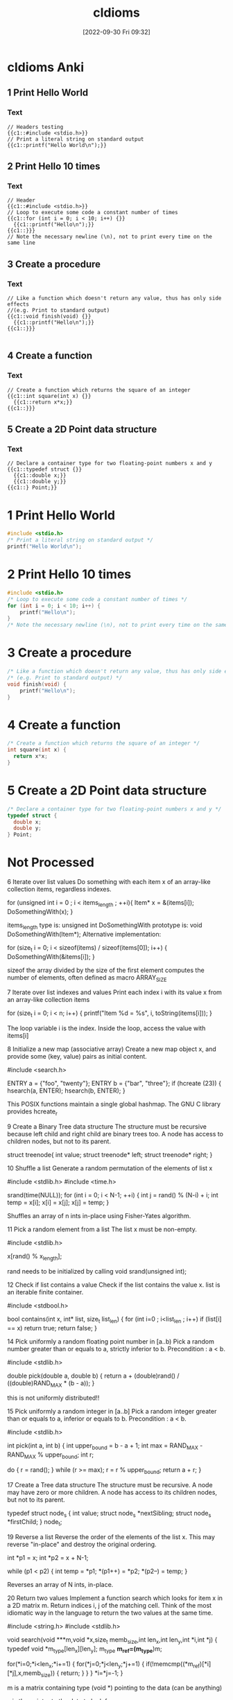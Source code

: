 :PROPERTIES:
:ID:       4e5f29f4-238d-4dff-891e-1bd7762345e5
:END:
#+title: cIdioms
#+date: [2022-09-30 Fri 09:32]

* cIdioms Anki
:PROPERTIES:
:ANKI_DECK: 00-software engineering::C::cIdioms
:ANKI_TAGS: C Idioms
:END:
** 1 Print Hello World
:PROPERTIES:
:ANKI_NOTE_TYPE: Cloze (Type Answer)
:ANKI_NOTE_ID: 1664557148194
:END:
*** Text
#+begin_src
// Headers testing
{{c1::#include <stdio.h>}}
// Print a literal string on standard output
{{c1::printf("Hello World\n");}}
#+end_src

** 2 Print Hello 10 times
:PROPERTIES:
:ANKI_NOTE_TYPE: Cloze (Type Answer)
:ANKI_NOTE_ID: 1664557522821
:END:
*** Text
#+begin_src
// Header
{{c1::#include <stdio.h>}}
// Loop to execute some code a constant number of times
{{c1::for (int i = 0; i < 10; i++) {}}
  {{c1::printf("Hello\n");}}
{{c1::}}}
// Note the necessary newline (\n), not to print every time on the same line
#+end_src
** 3 Create a procedure
:PROPERTIES:
:ANKI_NOTE_TYPE: Cloze (Type Answer)
:ANKI_NOTE_ID: 1664557849744
:END:
*** Text
#+begin_src
// Like a function which doesn't return any value, thus has only side effects
//(e.g. Print to standard output)
{{c1::void finish(void) {}}
  {{c1::printf("Hello\n");}}
{{c1::}}}

#+end_src
** 4 Create a function
:PROPERTIES:
:ANKI_NOTE_TYPE: Cloze (Type Answer)
:ANKI_NOTE_ID: 1664557849844
:END:
*** Text
#+begin_src
// Create a function which returns the square of an integer
{{c1::int square(int x) {}}
  {{c1::return x*x;}}
{{c1::}}}
#+end_src
** 5 Create a 2D Point data structure
:PROPERTIES:
:ANKI_NOTE_TYPE: Cloze (Type Answer)
:ANKI_NOTE_ID: 1664557849919
:END:
*** Text
#+begin_src
// Declare a container type for two floating-point numbers x and y
{{c1::typedef struct {}}
  {{c1::double x;}}
  {{c1::double y;}}
{{c1::} Point;}}
#+end_src
* 1 Print Hello World
#+begin_src C
#include <stdio.h>
/* Print a literal string on standard output */
printf("Hello World\n");
#+end_src
* 2 Print Hello 10 times
#+begin_src C
#include <stdio.h>
/* Loop to execute some code a constant number of times */
for (int i = 0; i < 10; i++) {
    printf("Hello\n");
}
/* Note the necessary newline (\n), not to print every time on the same line */
#+end_src
* 3 Create a procedure
#+begin_src C
/* Like a function which doesn't return any value, thus has only side effects */
/* (e.g. Print to standard output) */
void finish(void) {
    printf("Hello\n");
}
#+end_src
* 4 Create a function
#+begin_src C
/* Create a function which returns the square of an integer */
int square(int x) {
  return x*x;
}
#+end_src
* 5 Create a 2D Point data structure
#+begin_src C
/* Declare a container type for two floating-point numbers x and y */
typedef struct {
  double x;
  double y;
} Point;
#+end_src
* Not Processed


6
Iterate over list values
Do something with each item x of an array-like collection items, regardless indexes.


for (unsigned int i = 0 ; i < items_length ; ++i){
        Item* x = &(items[i]);
	DoSomethingWith(x);
}

items_length type is: unsigned int
DoSomethingWith prototype is: void DoSomethingWith(Item*);
Alternative implementation:

for (size_t i = 0; i < sizeof(items) / sizeof(items[0]); i++) {
	DoSomethingWith(&items[i]);
}

sizeof the array divided by the size of the first element computes the number of elements, often defined as macro ARRAY_SIZE

7
Iterate over list indexes and values
Print each index i with its value x from an array-like collection items


for (size_t i = 0; i < n; i++) {
  printf("Item %d = %s\n", i, toString(items[i]));
}

The loop variable i is the index. Inside the loop, access the value with items[i]

8
Initialize a new map (associative array)
Create a new map object x, and provide some (key, value) pairs as initial content.


#include <search.h>

ENTRY a = {"foo", "twenty"};
ENTRY b = {"bar", "three"};
if (hcreate (23)) {
    hsearch(a, ENTER);
    hsearch(b, ENTER);
}

This POSIX functions maintain a single global hashmap. The GNU C library provides hcreate_r

9
Create a Binary Tree data structure
The structure must be recursive because left child and right child are binary trees too. A node has access to children nodes, but not to its parent.


struct treenode{
  int value;
  struct treenode* left;
  struct treenode* right;
}


10
Shuffle a list
Generate a random permutation of the elements of list x


#include <stdlib.h>
#include <time.h>

srand(time(NULL));
for (int i = 0; i < N-1; ++i)
{
    int j = rand() % (N-i) + i;
    int temp = x[i];
    x[i] = x[j];
    x[j] = temp;
}

Shuffles an array of n ints in-place using Fisher-Yates algorithm.

11
Pick a random element from a list
The list x must be non-empty.


#include <stdlib.h>

x[rand() % x_length];

rand needs to be initialized by calling void srand(unsigned int);

12
Check if list contains a value
Check if the list contains the value x.
list is an iterable finite container.


#include <stdbool.h>

bool contains(int x, int* list, size_t list_len) {
    for (int i=0 ; i<list_len ; i++)
        if (list[i] == x)
            return true;
    return false;
}


14
Pick uniformly a random floating point number in [a..b)
Pick a random number greater than or equals to a, strictly inferior to b. Precondition : a < b.


#include <stdlib.h>

double pick(double a, double b)
{
	return a + (double)rand() / ((double)RAND_MAX * (b - a));
}

this is not uniformly distributed!!

15
Pick uniformly a random integer in [a..b]
Pick a random integer greater than or equals to a, inferior or equals to b. Precondition : a < b.


#include <stdlib.h>

int pick(int a, int b)
{
	int upper_bound = b - a + 1;
	int max = RAND_MAX - RAND_MAX % upper_bound;
	int r;

	do {
		r = rand();
	} while (r >= max);
	r = r % upper_bound;
	return a + r;
}


17
Create a Tree data structure
The structure must be recursive. A node may have zero or more children. A node has access to its children nodes, but not to its parent.


typedef struct node_s
{
    int value;
    struct node_s *nextSibling;
    struct node_s *firstChild;
} node_t;


19
Reverse a list
Reverse the order of the elements of the list x.
This may reverse "in-place" and destroy the original ordering.


int *p1 = x;
int *p2 = x + N-1;

while (p1 < p2)
{
    int temp = *p1;
    *(p1++) = *p2;
    *(p2--) = temp;
}

Reverses an array of N ints, in-place.

20
Return two values
Implement a function search which looks for item x in a 2D matrix m.
Return indices i, j of the matching cell.
Think of the most idiomatic way in the language to return the two values at the same time.


#include <string.h>
#include <stdlib.h>

void search(void ***m,void *x,size_t memb_size,int len_x,int len_y,int *i,int *j)
{
	typedef void *m_type[len_x][len_y];
	m_type *m_ref=(m_type*)m;

	for(*i=0;*i<len_x;*i+=1)
	{
		for(*j=0;*j<len_y;*j+=1)
		{
			if(!memcmp((*m_ref)[*i][*j],x,memb_size))
			{
				return;
			}
		}
	}
	*i=*j=-1;
}

m is a matrix containing type (void *) pointing to the data (can be anything)

x is the pointer to the data to look for

memb_size is the size of one element in bytes (to be able to compare anything)

len_x and len_y are the dimensions

i and j are passed by reference and contain the values, or -1 if x was not found, after the function returned.

The typedef is to define the dimensions of the matrix m, this allows for subscript notation

21
Swap values
Swap the values of the variables a and b


a^=b;
b^=a;
a^=b;

Only works for integer values (or casted pointers)

22
Convert string to integer
Extract the integer value i from its string representation s (in radix 10)


#include <stdlib.h>

int i = atoi(s);

Alternative implementation:

#include <stdlib.h>

i = (int)strtol(s, (char **)NULL, 10);

The atoi() function has been deprecated by strtol()

23
Convert real number to string with 2 decimal places
Given a real number x, create its string representation s with 2 decimal digits following the dot.


#include <stdio.h>

sprintf(s, "%.2f", x);


24
Assign to string the japanese word ネコ
Declare a new string s and initialize it with the literal value "ネコ" (which means "cat" in japanese)


const char * s = "ネコ";

C has no notion of character sets, output depends on locale settings and terminal capabilities.

26
Create a 2-dimensional array
Declare and initialize a matrix x having m rows and n columns, containing real numbers.


#include <stdlib.h>

double **x=malloc(m*sizeof(double *));
int i;
for(i=0;i<m;i++)
	x[i]=malloc(n*sizeof(double));

This uses dynamic allocation.
Alternative implementation:

const int m = 2;
const int n = 3;
double x[m][n];

This works when the values of m and n are known at compile time.

27
Create a 3-dimensional array
Declare and initialize a 3D array x, having dimensions boundaries m, n, p, and containing real numbers.


#include <stdlib.h>

double ***x=malloc(m*sizeof(double **));
int i,j;
for(i=0;i<m;i++)
{
	x[i]=malloc(n*sizeof(double *));
	for(j=0;j<n;j++)
	{
		x[i][j]=malloc(p*sizeof(double));
	}
}

Uses dynamic allocation.

If the values of m and n are known at compile time you can also use:

double x[m][n][p];

28
Sort by a property
Sort the elements of the list (or array-like collection) items in ascending order of x.p, where p is a field of the type Item of the objects in items.


#include <stdlib.h>

int compareProp (const void *a, const void *b)
{
    return (*(const Item**)a)->p - (*(const Item**)b)->p;
}

qsort(items, N, sizeof(Item*), compareProp);

items is an array of Item* with length N

31
Recursive factorial (simple)
Create the recursive function f which returns the factorial of the non-negative integer i, calculated from f(i-1)


unsigned int f(unsigned int i)
{
	return i?i*f(i-1):1;
}

Overflows for i>20 in 64bits and for i>12 in 32bits

32
Integer exponentiation by squaring
Create function exp which calculates (fast) the value x power n.
x and n are non-negative integers.


unsigned int exp(unsigned int x,unsigned int n)
{
    if(n==0)
    {
        return 1;
    }
    if(n==1)
    {
        return x;
    }
    if(!(n%2))
    {
        return exp(x*x,n/2);
    }
    return x*exp(x*x,(n-1)/2);
}


38
Extract a substring
Find substring t consisting in characters i (included) to j (excluded) of string s.
Character indices start at 0 unless specified otherwise.
Make sure that multibyte characters are properly handled.


#include <stdlib.h>
#include <string.h>

char *t=malloc((j-i+1)*sizeof(char));
strncpy(t,s+i,j-i);


39
Check if string contains a word
Set boolean ok to true if string word is contained in string s as a substring, or to false otherwise.


#include <string.h>

int ok = strstr(s,word) != NULL;


41
Reverse a string
Create string t containing the same characters as string s, in reverse order.
Original string s must remain unaltered. Each character must be handled correctly regardless its number of bytes in memory.


#include <stdlib.h>
#include <string.h>

char *strrev(char *s)
{
	size_t len = strlen(s);
	char *rev = malloc(len + 1);

	if (rev) {
		char *p_s = s + len - 1;
		char *p_r = rev;

		for (; len > 0; len--)
			*p_r++ = *p_s--;
		*p_r = '\0';
	}
	return rev;
}

Returns NULL on failure

42
Continue outer loop
Print each item v of list a which is not contained in list b.
For this, write an outer loop to iterate on a and an inner loop to iterate on b.


int *v = a;
while (v < a+N)
{
    int *w = b;
    while (w < b+M)
    {
        if (*v == *w)
            goto OUTER;

        ++w;
    }
    printf("%d\n", *v);

    OUTER: ++v;
}

N is the length of a.
M is the length of b.

Using goto is usually considered bad practice in C.

43
Break outer loop
Look for a negative value v in 2D integer matrix m. Print it and stop searching.


#include <stdio.h>

int i,j;
for(i=0;i<sizeof(m)/sizeof(*m);i++)
{
	for(j=0;j<sizeof(*m)/sizeof(**m);j++)
	{
		if(m[i][j]<0)
		{
			printf("%d\n",m[i][j]);
			goto end;
		}
	}
}
end:

only works if m is allocated statically or on the stack, not if allocated in the heap.

edit: the statement above is misleading. It is referring to the use of sizeof() to set up the loops, and has nothing to do with using goto to break the loop. Using goto to break the loop will work as written, regardless of how the variables are allocated.

45
Pause execution for 5 seconds
Sleep for 5 seconds in current thread, before proceeding with the next instructions.


#include <unistd.h>

usleep(5000000);

usleep argument is in microseconds.
See : man 3 usleep
Alternative implementation:

#include <Windows.h>

Sleep(5000);


48
Multi-line string literal
Assign to variable s a string literal consisting in several lines of text, including newlines.


"AzIceaqfA1hX5wS+M8cGnYh5ceevUnOZIzJBbXFD6dgf3tBkb9cvUF/Tkd/iKu2fsg9wAysY"
    "Kw7RMAsVvIp4KcXle/v1RaXrLVnNBJ2H2DmrbUMOZbQUFXe698qmJsqNpLXRA367xpZ54i8k"
    "C5DTXwDhfxWTOZrBrh5sRKHcoVLumztIQjgWh37AzmSd1bLOfUGI0xjAL9zJWO3fRaeB0NS2"
    "KlmoKaVT5Y04zZEc06waU2r6AU2Dc4uipJqJmObqKM+tfNKAS0rZr5IudRiC7pUwnmtaHRe5"
    "fgSI8M7yvypvm+13Wm4Gwd4VnYiZvSxf8ImN3ZOG9wEzfyMIlH2+rKPUVHI+igsqla0Wd9m7"
    "ZUR9vFotj1uYV0OzG7hX0+huN2E/IdgLDjbiapj1e2fKHrMmGFaIvI6xzzJIQJF9GiRZ7+0j"
    "NFLKSyzX/K3JAyFrIPObfwM+y


49
Split a space-separated string
Build list chunks consisting in substrings of input string s, separated by one or more space characters.


#include <string.h>

chunks[0] = strtok(s, " ");
for (int i = 1; i < N; ++i)
{
    chunks[i] = strtok(NULL, " ");

    if (!chunks[i])
        break;
}

N is the size of chunks.

strtok modifies s by adding null-characters between words.

50
Make an infinite loop
Write a loop that has no end clause.


#define forever while(1)

forever {
	// Do something
}

forever can be defined as a preprocessor constant to improve readability.

You may remove the curly braces if the block is only 1 instruction.
Alternative implementation:

for(;;){
	// Do something
}

You may remove the curly braces if the block is only 1 instruction.
Alternative implementation:

while(1){
	// Do something
}

You may remove the curly braces if the block is only 1 instruction.
Alternative implementation:

loop:
	goto loop;


53
Join a list of strings
Concatenate elements of string list x joined by the separator ", " to create a single string y.


#include <string.h>

#define DELIM ", "
#define L 64

char y[L] = {'\0'};

for (int i = 0; i < N; ++i)
{
    if (i && x[i][0])
        strcat(y, DELIM);

    strcat(y, x[i]);
}

x is assumed to be an array containing N null-terminated strings.

L is arbitrary, but big enough to hold the concatenated string.

54
Compute sum of integers
Calculate the sum s of the integer list or array x.


int i,s;
for(i=s=0;i<n;i++)
{
	s+=x[i];
}

x is an array with size n.
Alternative implementation:

int sum = 0;
for (int i = 0; i < n; ++i) {
  sum += x[i];
}


55
Convert integer to string
Create the string representation s (in radix 10) of the integer value i.


#include <stdlib.h>

char s[0x1000]={};
itoa(i,s,10);


58
Extract file content to a string
Create string lines from the content of the file with filename f.


#include <assert.h>
#include <stdio.h>
#include <stdlib.h>

FILE *file;
size_t len=0;
char *lines;
assert(file=fopen(f,"rb"));
assert(lines=malloc(sizeof(char)));

while(!feof(file))
{
	assert(lines=realloc(lines,(len+0x1000)*sizeof(char)));
	len+=fread(lines,1,0x1000,file);
}

assert(lines=realloc(lines,len*sizeof(char)));

Alternative implementation:

#include <sys/mman.h>
#include <sys/stat.h>
#include <fcntl.h>

int err = 0;
int fd = 0;
void * ptr = NULL;
struct stat st;
if ((fd = open (f, O_RDONLY))
&& (err = fstat (fd, &st)) == 0
&& (ptr = mmap (NULL, st.st_size, PROT_READ, MAP_PRIVATE, fd, 0)) != -1) {
    const char * lines = ptr;
    puts (lines);
    munmap (ptr, st.st_size);
    close (fd);
}

Mapping the whole file into the process address space avoids allocating memory.

59
Write to standard error stream
Print the message "x is negative" to standard error (stderr), with integer x value substitution (e.g. "-2 is negative").


#include <stdio.h>

fprintf(stderr,"%d is negative\n",x);


60
Read command line argument
Assign to x the string value of the first command line parameter, after the program name.


void main(int argc, char *argv[])
{
    char *x = argv[1];
}

argv[0] would be the program name. See §5.1.2.2.1 Program startup in linked doc n1570.pdf .

61
Get current date
Assign to the variable d the current date/time value, in the most standard type.


#include <time.h>

time_t d=time(0);

Unix Timestamp

62
Find substring position
Set i to the first position of string y inside string x, if exists.

Specify if i should be regarded as a character index or as a byte index.

Explain the behavior when y is not contained in x.


#include <string.h>

int i=(int)(x-strstr(x,y));


65
Format decimal number
From the real value x in [0,1], create its percentage string representation s with one digit after decimal point. E.g. 0.15625 -> "15.6%"


#include <stdio.h>

printf("%.1lf%%\n", x * 100);


69
Seed random generator
Use seed s to initialize a random generator.

If s is constant, the generator output will be the same each time the program runs. If s is based on the current value of the system clock, the generator output will be different each time.


#include <stdlib.h>

srand(s);


70
Use clock as random generator seed
Get the current datetime and provide it as a seed to a random generator. The generator sequence will be different at each run.


#include <stdlib.h>
#include <time.h>

srand((unsigned)time(0));


71
Echo program implementation
Basic implementation of the Echo program: Print all arguments except the program name, separated by space, followed by newline.
The idiom demonstrates how to skip the first argument if necessary, concatenate arguments as strings, append newline and print it to stdout.


#include <stdio.h>
#include <stdlib.h>

int main(int argc, char *argv[])
{
    while (*++argv) {
        printf("%s", *argv);
        if (argv[1]) printf(" ");
    }
    printf("\n");
    return EXIT_SUCCESS;
}


74
Compute GCD
Compute the greatest common divisor x of big integers a and b. Use an integer type able to handle huge numbers.


#include <gmp.h>

mpz_t _a, _b, _x;
mpz_init_set_str(_a, "123456789", 10);
mpz_init_set_str(_b, "987654321", 10);
mpz_init(_x);

mpz_gcd(_x, _a, _b);
gmp_printf("%Zd\n", _x);


75
Compute LCM
Compute the least common multiple x of big integers a and b. Use an integer type able to handle huge numbers.


#include <gmp.h>

mpz_t _a, _b, _x;
mpz_init_set_str(_a, "123456789", 10);
mpz_init_set_str(_b, "987654321", 10);
mpz_init(_x);

mpz_lcm(_x, _a, _b);
gmp_printf("%Zd\n", _x);


77
Complex number
Declare a complex x and initialize it with value (3i - 2). Then multiply it by i.


#include <complex.h>

float complex _x = -2 + 3 * I;

_x *= I;


78
"do while" loop
Execute a block once, then execute it again as long as boolean condition c is true.


do {
	someThing();
	someOtherThing();
} while(c);

The block code is not repeated in the source.

79
Convert integer to floating point number
Declare the floating point number y and initialize it with the value of the integer x .


float y = (float)x;

The (float) isn't really necessary, unless x is a double type. The compiler will cast x automatically.

80
Truncate floating point number to integer
Declare integer y and initialize it with the value of floating point number x . Ignore non-integer digits of x .
Make sure to truncate towards zero: a negative x must yield the closest greater integer (not lesser).


int y = (int)x;

The (int) isn't really necessary. The compiler will cast x automatically.

81
Round floating point number to integer
Declare the integer y and initialize it with the rounded value of the floating point number x .
Ties (when the fractional part of x is exactly .5) must be rounded up (to positive infinity).


#include <math.h>

int y = (int)floorf(x + 0.5f);


82
Count substring occurrences
Find how many times string s contains substring t.
Specify if overlapping occurrences are counted.


#include <string.h>

unsigned n;
for (n = 0; s = strstr(s, t); ++n, ++s)
	;

Overlapping occurrences are counted.
This destroys the pointer s.

84
Count bits set in integer binary representation
Count number c of 1s in the integer i in base 2.

E.g. i=6 → c=2


#include <stdint.h>

uint32_t c = i;
c = (c & 0x55555555) + ((c & 0xAAAAAAAA) >> 1);
c = (c & 0x33333333) + ((c & 0xCCCCCCCC) >> 2);
c = (c & 0x0F0F0F0F) + ((c & 0xF0F0F0F0) >> 4);
c = (c & 0x00FF00FF) + ((c & 0xFF00FF00) >> 8);
c = (c & 0x0000FFFF) + ((c & 0xFFFF0000) >> 16);

add even and odd bits
then add even and odd pairs of bits
then add even and odd quadruples of bits
then add even and odd octets of bits
then add whatever groups of 16 bits are called
done

with gcc you can also use the function _builtin_popcount

85
Check if integer addition will overflow
Write boolean function addingWillOverflow which takes two integers x, y and return true if (x+y) overflows.

An overflow may be above the max positive value, or below the min negative value.


#include <limits.h>
#include <stdbool.h>

bool addingWillOverflow(int x, int y) {
  return ((x > 0) && (y > INT_MAX - x)) ||
         ((x < 0) && (y < INT_MIN - x));
}

INT_MAX and INT_MIN are defined in limits.h header, bool type is defined in stdbool.h

87
Stop program
Exit immediately.
If some extra cleanup work is executed by the program runtime (not by the OS itself), describe it.


#include <stdlib.h>

exit (EXIT_SUCCESS);

Alternative implementation:

return 0;

Only works in main(), actually.
Alternative implementation:

#include <stdlib.h>

abort();

Terminates the process immediatly, without executing exit handlers or flushing streams.

88
Allocate 1M bytes
Create a new bytes buffer buf of size 1,000,000.


#include <stdlib.h>

void *buf = malloc(1000000);


89
Handle invalid argument
You've detected that the integer value of argument x passed to the current function is invalid. Write the idiomatic way to abort the function execution and signal the problem.


enum {
    E_OK,
    E_OUT_OF_RANGE
};

int square(int x, int *result) {
    if (x > 1073741823) {
        return E_OUT_OF_RANGE;
    }
    *result = x*x;
    return E_OK;
}


93
Pass a runnable procedure as parameter
Implement procedure control which receives one parameter f, and runs f.


void control (void (*f)()) {
        (*f)();
}


95
Get file size
Assign to variable x the length (number of bytes) of the local file at path.


#include <stdio.h>

FILE *f = fopen(path, "rb");
fseek(f, 0, SEEK_END);
int x = ftell(f);

SEEK_END isn't necessarily supported by all implementations of stdio.h, but I've never run into a problem with it.
Alternative implementation:

#include <sys/stat.h>

struct stat st;
if (stat (path &st) == 0) x = st.st_size;

POSIX function stat avoids opening the file

96
Check string prefix
Set boolean b to true if string s starts with prefix prefix, false otherwise.


#include <stdbool.h>
#include <string.h>

bool b = !strncmp(s, prefix, sizeof(prefix)-1);


100
Sort by a comparator
Sort elements of array-like collection items, using a comparator c.


#include <stdlib.h>

int c(const void *a,const void *b)
{
	int x = *(const int *)a;
	int y = *(const int *)b;

	if (x < y) return -1;
	if (x > y) return +1;
	return 0;
}

int main(void)
{
	int arr[]={1,6,3,7,2};
	qsort(arr,sizeof(arr)/sizeof(*arr),sizeof(*arr),c);

	return 0;
}

The comparison is often written as "return x - y;" instead which is broken due to possible integer over/underflow.

105
Current executable name
Assign to the string s the name of the currently executing program (but not its full path).


#include <string.h>

#ifdef _WIN32
#define PATH_SEP '\\'
#else
#define PATH_SEP '/'
#endif

int main(int argc, char* argv[])
{
    char *s = strchr(argv[0], PATH_SEP);
    s = s ? s + 1 : argv[0];

    return 0;
}


106
Get program working directory
Assign to string dir the path of the working directory.
(This is not necessarily the folder containing the executable itself)


#include <unistd.h>

char *dir = getcwd(NULL, 0);

various C library implementations may or may not support using getcwd() this way, with a NULL buffer pointer that tells getcwd() to malloc(3) the returned buffer, which the caller should free(3).

107
Get folder containing current program
Assign to string dir the path of the folder containing the currently running executable.
(This is not necessarily the working directory, though.)


#include <stdio.h>
#include <sys/types.h>
#include <unistd.h>
#include <stdlib.h>
#include <linux/limits.h>
#include <libgen.h>

int main()
{
    char exe[PATH_MAX], real_exe[PATH_MAX];
    ssize_t r;
    char *dir;

    if ((r = readlink("/proc/self/exe", exe, PATH_MAX)) < 0)
      exit(1);
    if (r == PATH_MAX)
	r -= 1;
    exe[r] = 0;
    if (realpath(exe, real_exe) == NULL)
	exit(1);
    dir = dirname(real_exe);
    puts(dir);
}

If the executable file that the current process is executing can be found searching $PATH, this is easier, but the general case can still be handled by examining where the symlink file /proc/self/exe points to.

109
Number of bytes of a type
Set n to the number of bytes of a variable t (of type T).


n = sizeof (t);


110
Check if string is blank
Set the boolean blank to true if the string s is empty, or null, or contains only whitespace ; false otherwise.


#include <ctype.h>
#include <stdbool.h>

bool blank = true;
for (const char *p = s; *p; p++) {
	if (!isspace(*p)) {
		blank = false;
		break;
	}
}

s has type char*

111
Launch other program
From current process, run program x with command-line parameters "a", "b".


#include <stdlib.h>

int system("x a b");

This spawns a shell and returns, when the child process has exited.

117
Get list size
Set n to the number of elements of the list x.


size_t n = sizeof(x)/sizeof(*x);

Alternative implementation:

int n;
int x[5];
n = sizeof(x)/sizeof(*x);

C doesn't have the higher level concept of lists at least as many may understand it, so this completes the prompt using C arrays. sizeof(array) will return the amount of bytes all the elements of the array are taking up and sizeof(var) will return the amount of bytes a single variable is taking up. *x in this example is the same as x[0]; it retrieves the first element of the array, so we're dividing the amount of bytes total for the array by the amount of bytes each element uses.

120
Read integer from stdin
Read an integer value from the standard input into the variable n


#include <stdio.h>

int n;
scanf("%d", &n);

Alternative implementation:

#include <stdio.h>

int n[15];
fgets(n, 15, stdin);

int n[15]; Int with 15 bytes to use.

Fgets gets user input, and sets n to what it gets

122
Declare an enumeration
Create an enumerated type Suit with 4 possible values SPADES, HEARTS, DIAMONDS, CLUBS.


enum Suit {
    SPADES,
    HEARTS,
    DIAMONDS,
    CLUBS
};


123
Assert condition
Verify that predicate isConsistent returns true, otherwise report assertion violation.
Explain if the assertion is executed even in production environment or not.


#include <assert.h>

assert(isConsistent());

If NDEBUG is defined, the assert macro becomes void. Therefore, such expressions must not have side effects.

126
Multiple return values
Write a function foo that returns a string and a boolean value.


#include <stdbool.h>

typedef struct {
    const char * const a;
    const bool b;
} RetStringBool;

RetStringBool foo() {
    return (RetStringBool) {.a = "Hello", .b = true};
}


127
Source code inclusion
Import the source code for the function foo body from a file "foobody.txt".


void foo()
{
#include "foobody.txt"
}

Same as C++

131
Successive conditions
Execute f1 if condition c1 is true, or else f2 if condition c2 is true, or else f3 if condition c3 is true.
Don't evaluate a condition when a previous condition was true.


if (c1)
{
    f1();
}
else if (c2)
{
    f2();
}
else if (c3)
{
    f3();
}


137
Check if string contains only digits
Set the boolean b to true if the string s contains only characters in the range '0'..'9', false otherwise.


#include <string.h>

char b = 0;
int n = strlen(s);
for (int i = 0; i < n; i++) {
	if (! (b = (s[i] >= '0' && s[i] <= '9')))
		break;
}

Alternative implementation:

#include <ctype.h>
#include <stdbool.h>
#include <string.h>

bool b = true;
const int n = strlen(s);
for (int i = 0; i < n; ++i) {
  if (!isdigit(s[i])) {
    b = false;
    break;
  }
}


138
Create temp file
Create a new temporary file on the filesystem.


#include <stdlib.h>

const char tmpl[] = "XXXXXX.tmp";
int fd = mkstemp(tmpl);

Template must contain six X characters that will be modified by mkstemp

142
Hexadecimal digits of an integer
Assign to string s the hexadecimal representation (base 16) of integer x.

E.g. 999 -> "3e7"


char s[32];
snprintf(s, sizeof(s), "%x", i);


144
Check if file exists
Set boolean b to true if file at path fp exists on filesystem; false otherwise.

Beware that you should never do this and then in the next instruction assume the result is still valid, this is a race condition on any multitasking OS.


#include <unistd.h>
#include <stdbool.h>

bool b = (access(_fp, F_OK) == 0) ? true : false;


149
Rescue the princess
As an exception, this content is not under license CC BY-SA 3.0 like the rest of this website.





155
Delete file
Delete from filesystem the file having path filepath.


#include <unistd.h>

int main(void)
{
	if (unlink(filepath) == -1)
		err(1, "unlink");
	return 0;
}

Alternative implementation:

#include <windows.h>

int WINAPI wWinMain(HINSTANCE hInstance, HINSTANCE hPrevInstance, PWSTR pCmdLine, int nCmdShow); {
	wchar_t lpFileName[] = L"MyFile.txt";
	BOOL deleted = DeleteFileW(lpFileName);
}


157
Declare constant string
Initialize a constant planet with string value "Earth".


const char *_planet = "Earth";


162
Execute procedures depending on options
execute bat if b is a program option and fox if f is a program option.


#include <unistd.h>

int main(int argc, char * argv[])
{
        int optch;
        while ((optch = getopt(argc, argv, "bf")) != -1) {
                switch (optch) {
                        case 'b': bat(); break;
                        case 'f': fox(); break;
                }
        }
        return 0;
}


163
Print list elements by group of 2
Print all the list elements, two by two, assuming list length is even.


#include <stdio.h>

for (unsigned i = 0; i < sizeof(list) / sizeof(list[0]); i += 2)
	printf("%d, %d\n", list[i], list[i + 1]);

I'm treating list as an array not a list because C doesn't have lists built in.
The length had better be even or there'll be undefined behaviour to pay!

165
Last element of list
Assign to the variable x the last element of the list items.


int length = sizeof(items) / sizeof(items[0]);
int x = items[length - 1];

Only works if items has not decayed to a pointer.

length is defined as the size of the items array in bytes, divided by the size of its first element in bytes.

167
Trim prefix
Create string t consisting of string s with its prefix p removed (if s starts with p).


#include <string.h>

size_t l = strlen(p);
const char * t = strncmp(s, p, l) ? s : s + l;

strlen computes the prefix length and strncmp returns zero if the first l characters match

173
Format a number with grouped thousands
Number will be formatted with a comma separator between every group of thousands.


#define _POSIX_C_SOURCE 200809L
#include <locale.h>
#include <stdio.h>

setlocale(LC_ALL, "");
printf("%'d\n", 1000);


176
Hex string to byte array
From hex string s of 2n digits, build the equivalent array a of n bytes.
Each pair of hexadecimal characters (16 possible values per digit) is decoded into one byte (256 possible values).


const char* hexstring = "deadbeef";
size_t length = sizeof(hexstring);
unsigned char bytearray[length / 2];

for (size_t i = 0, j = 0; i < (length / 2); i++, j += 2)
	bytearray[i] = (hexstring[j] % 32 + 9) % 25 * 16 + (hexstring[j+1] % 32 + 9) % 25;


178
Check if point is inside rectangle
Set boolean b to true if if the point with coordinates (x,y) is inside the rectangle with coordinates (x1,y1,x2,y2) , or to false otherwise.
Describe if the edges are considered to be inside the rectangle.


int isInsideRect(double x1, double y1, double x2, double y2, double px, double py){
	return px >= x1 && px <= x2 && py >= y1 && py <= y2;
}

Using C convention with 1 for true and 0 for false.

Assuming that x1 < x2 and y1 < y2

180
List files in directory
Create list x containing the contents of directory d.

x may contain files and subfolders.
No recursive subfolder listing.


#include <dirent.h>

struct dirent ** x = NULL;
int n = scandir (p, &x, NULL, alphasort);

scandir allocates memory and returns the number of entries. each entry must be free'd. See also opendir, readdir and closedir and ftw for recursive traversal.

182
Quine program
Output the source of the program.


int main(){char*s="int main(){char*s=%c%s%c;printf(s,34,s,34);return 0;}";printf(s,34,s,34);return 0;}

Alternative implementation:

main(p){printf(p="main(p){printf(p=%c%s%1$c,34,p);}",34,p);}


186
Exit program cleanly
Exit a program cleanly indicating no error to OS


#include <stdlib.h>

exit(EXIT_SUCCESS);


190
Call an external C function
Declare an external C function with the prototype

void foo(double *a, int n);

and call it, passing an array (or a list) of size 10 to a and 10 to n.

Use only standard features of your language.


void foo(double *a, int n);
double a[] = {0, 1, 2, 3, 4, 5, 6, 7, 8, 9};
foo (a, sizeof(a)/sizeof(*a));

Instead of hard coding the count, it should be calculated to avoid later mistakes with changed a[]!

191
Check if any value in a list is larger than a limit
Given a one-dimensional array a, check if any value is larger than x, and execute the procedure f if that is the case


unsigned i;
for (i = 0; i < sizeof(a) / sizeof(a[0]); ++i) {
	if (a[i] > x) {
		f();
		break;
	}
}


198
Abort program execution with error condition
Abort program execution with error condition x (where x is an integer value)


#include <stdlib.h>

exit(x);

Calls all functions registered with atexit, then flushes and closes all streams and finally terminates the process.

204
Return fraction and exponent of a real number
Given a real number a, print the fractional part and the exponent of the internal representation of that number. For 3.14, this should print (approximately)

0.785 2


#include <math.h>
#include <stdio.h>

  double d = 3.14;
  double res;
  int e;

  res = frexp(d, &e);
  printf("%f %d\n",res,e);


205
Get an environment variable
Read an environment variable with the name "FOO" and assign it to the string variable foo. If it does not exist or if the system does not support environment variables, assign a value of "none".


#include <stdlib.h>

const char * foo = getenv("FOO");
if (foo == NULL) foo = "none";

Returns a pointer to the value or NULL

208
Formula with arrays
Given the arrays a,b,c,d of equal length and the scalar e, calculate a = e*(a+b*c+cos(d)).
Store the results in a.


#include <math.h>

  for (i=0; i<n; i++)
    a[i] = e*(a[i]+b[i]*c[i]+cos(d[i]);

Assume n is the length.

252
Conditional assignment
Assign to the variable x the value "a" if calling the function condition returns true, or the value "b" otherwise.


x = condition() ? "a" : "b";


256
Count backwards
Print the numbers 5, 4, ..., 0 (included), one line per number.


for (int i = 5; i >= 0; i--) {
	printf("%d\n", i);
}


262
Count trailing zero bits
Assign to t the number of trailing 0 bits in the binary representation of the integer n.

E.g. for n=112, n is 1110000 in base 2 ⇒ t=4


#include <stdio.h>

int t = -1;
if (n)
        while (! (n & 1<<++t));
else
        t = 8*sizeof(n);


299
Comment out a single line
Write a line of comments.

This line will not be compiled or executed.


// This is a comment.
